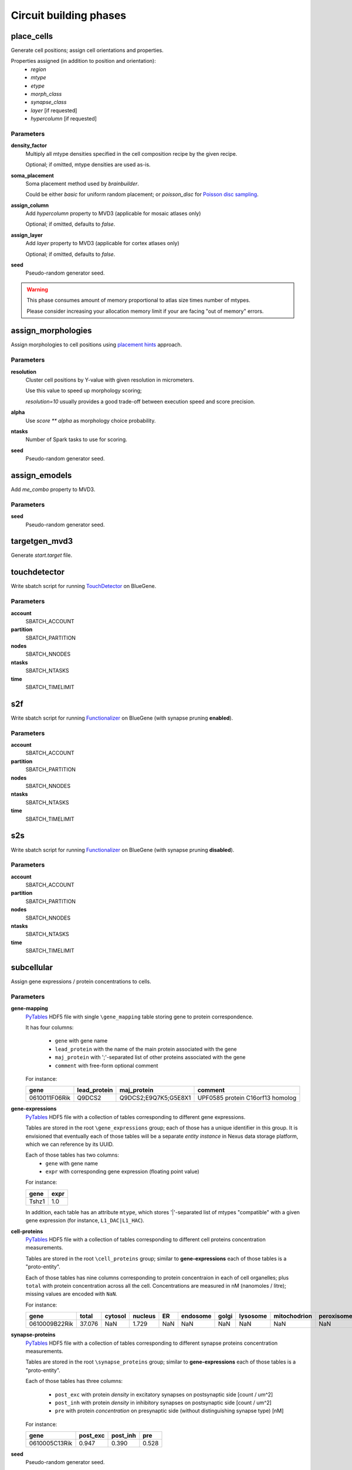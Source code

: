 .. _ref-phases:

Circuit building phases
=======================

.. _ref-phase-place-cells:

place_cells
-----------

Generate cell positions; assign cell orientations and properties.

Properties assigned (in addition to position and orientation):
    - *region*
    - *mtype*
    - *etype*
    - *morph_class*
    - *synapse_class*
    - *layer* [if requested]
    - *hypercolumn* [if requested]

Parameters
~~~~~~~~~~

**density_factor**
    Multiply all mtype densities specified in the cell composition recipe by the given recipe.

    Optional; if omitted, mtype densities are used as-is.

**soma_placement**
    Soma placement method used by `brainbuilder`.

    Could be either *basic* for uniform random placement; or *poisson_disc* for `Poisson disc sampling <https://bbpteam.epfl.ch/project/spaces/display/BBPNSE/On+sampling+methods+to+generate+cell+positions>`_.

**assign_column**
    Add *hypercolumn* property to MVD3 (applicable for mosaic atlases only)

    Optional; if omitted, defaults to *false*.

**assign_layer**
    Add *layer* property to MVD3 (applicable for cortex atlases only)

    Optional; if omitted, defaults to *false*.

**seed**
    Pseudo-random generator seed.

.. warning::

    This phase consumes amount of memory proportional to atlas size times number of mtypes.

    Please consider increasing your allocation memory limit if your are facing "out of memory" errors.

.. _ref-phase-assign-morphologies:

assign_morphologies
-------------------

Assign morphologies to cell positions using `placement hints <https://bbpteam.epfl.ch/documentation/placement-algorithm-1.1/index.html>`_ approach.

Parameters
~~~~~~~~~~

**resolution**
    Cluster cell positions by Y-value with given resolution in micrometers.

    Use this value to speed up morphology scoring;

    *resolution=10* usually provides a good trade-off between execution speed and score precision.

**alpha**
    Use `score ** alpha` as morphology choice probability.

**ntasks**
    Number of Spark tasks to use for scoring.

**seed**
    Pseudo-random generator seed.

.. _ref-phase-assign-emodels:

assign_emodels
--------------

Add *me_combo* property to MVD3.

Parameters
~~~~~~~~~~

**seed**
    Pseudo-random generator seed.

targetgen_mvd3
--------------

Generate *start.target* file.

.. _ref-phase-touchdetector:

touchdetector
-------------

Write sbatch script for running `TouchDetector <https://bbpteam.epfl.ch/documentation/touchdetector-4.3.1-2017.10dev/index.html>`_ on BlueGene.

Parameters
~~~~~~~~~~

**account**
    SBATCH_ACCOUNT

**partition**
    SBATCH_PARTITION

**nodes**
    SBATCH_NNODES

**ntasks**
    SBATCH_NTASKS

**time**
    SBATCH_TIMELIMIT

.. _ref-phase-s2f:

s2f
---

Write sbatch script for running `Functionalizer <https://bbpteam.epfl.ch/documentation/functionalizer-3.11.0/index.html>`_ on BlueGene (with synapse pruning **enabled**).

Parameters
~~~~~~~~~~

**account**
    SBATCH_ACCOUNT

**partition**
    SBATCH_PARTITION

**nodes**
    SBATCH_NNODES

**ntasks**
    SBATCH_NTASKS

**time**
    SBATCH_TIMELIMIT

.. _ref-phase-s2s:

s2s
---

Write sbatch script for running `Functionalizer <https://bbpteam.epfl.ch/documentation/functionalizer-3.11.0/index.html>`_ on BlueGene (with synapse pruning **disabled**).

Parameters
~~~~~~~~~~

**account**
    SBATCH_ACCOUNT

**partition**
    SBATCH_PARTITION

**nodes**
    SBATCH_NNODES

**ntasks**
    SBATCH_NTASKS

**time**
    SBATCH_TIMELIMIT


.. _ref-phase-subcellular:

subcellular
-----------

Assign gene expressions / protein concentrations to cells.

Parameters
~~~~~~~~~~

**gene-mapping**
    PyTables_ HDF5 file with single ``\gene_mapping`` table storing gene to protein correspondence.

    It has four columns:

      - ``gene`` with gene name
      - ``lead_protein`` with the name of the main protein associated with the gene
      - ``maj_protein`` with ';'-separated list of other proteins associated with the gene
      - ``comment`` with free-form optional comment

    For instance:

    +---------------+--------------+----------------------+----------------------------------+
    | gene          | lead_protein | maj_protein          | comment                          |
    +===============+==============+======================+==================================+
    | 0610011F06Rik | Q9DCS2       | Q9DCS2;E9Q7K5;G5E8X1 | UPF0585 protein C16orf13 homolog |
    +---------------+--------------+----------------------+----------------------------------+

**gene-expressions**
    PyTables_ HDF5 file with a collection of tables corresponding to different gene expressions.

    Tables are stored in the root ``\gene_expressions`` group; each of those has a unique identifier in this group.
    It is envisioned that eventually each of those tables will be a separate *entity instance* in Nexus data storage platform, which we can reference by its UUID.

    Each of those tables has two columns:
      - ``gene`` with gene name
      - ``expr`` with corresponding gene expression (floating point value)

    For instance:

    +--------+-----+
    | gene   |expr |
    +========+=====+
    | Tshz1  | 1.0 |
    +--------+-----+


    In addition, each table has an attribute ``mtype``, which stores '|'-separated list of mtypes "compatible" with a given gene expression (for instance, ``L1_DAC|L1_HAC``).

**cell-proteins**
    PyTables_ HDF5 file with a collection of tables corresponding to different cell proteins concentration measurements.

    Tables are stored in the root ``\cell_proteins`` group; similar to **gene-expressions** each of those tables is a "proto-entity".

    Each of those tables has nine columns corresponding to protein concentraion in each of cell organelles; plus ``total`` with protein concentration across all the cell.
    Concentrations are measured in nM (nanomoles / litre); missing values are encoded with ``NaN``.

    For instance:

    +---------------+--------+---------+---------+-----+----------+-------+----------+--------------+------------+----------+
    | gene          | total  | cytosol | nucleus | ER  | endosome | golgi | lysosome | mitochodrion | peroxisome | membrane |
    +===============+========+=========+=========+=====+==========+=======+==========+==============+============+==========+
    | 0610009B22Rik | 37.076 | NaN     | 1.729   | NaN | NaN      | NaN   | NaN      | NaN          | NaN        | NaN      |
    +---------------+--------+---------+---------+-----+----------+-------+----------+--------------+------------+----------+

**synapse-proteins**
    PyTables_ HDF5 file with a collection of tables corresponding to different synapse proteins concentration measurements.

    Tables are stored in the root ``\synapse_proteins`` group; similar to **gene-expressions** each of those tables is a "proto-entity".

    Each of those tables has three columns:

      - ``post_exc`` with protein *density* in excitatory synapses on postsynaptic side [count / um^2]
      - ``post_inh`` with protein *density* in inhibitory synapses on postsynaptic side [count / um^2]
      - ``pre`` with protein *concentration* on presynaptic side (without distinguishing synapse type) [nM]

    For instance:

    +---------------+----------+----------+-------+
    | gene          | post_exc | post_inh | pre   |
    +===============+==========+==========+=======+
    | 0610005C13Rik | 0.947    | 0.390    | 0.528 |
    +---------------+----------+----------+-------+

**seed**
    Pseudo-random generator seed.

.. warning::

    | It is assumed that gene namespace is same across all subcellular data sources;
    | though cell or synapse protein concentrations tables don't necessarily have *all* the genes.
    | It is up to data source provider to ensure that; ``circuit-build`` makes no extra effort to check that assumption.

.. note::

    | One can observe that source data layout is far from being optimal (for instance, "squashing" gene expressions collection into a single table could reduce the file size by ~20 times).
    | The main intent here is to provide an (experimental) uniform approach for storing the source data for gene expressions and cell / synapse protein concentrations, which could be later extended to using Nexus entities.


.. _PyTables: <https://www.pytables.org/>